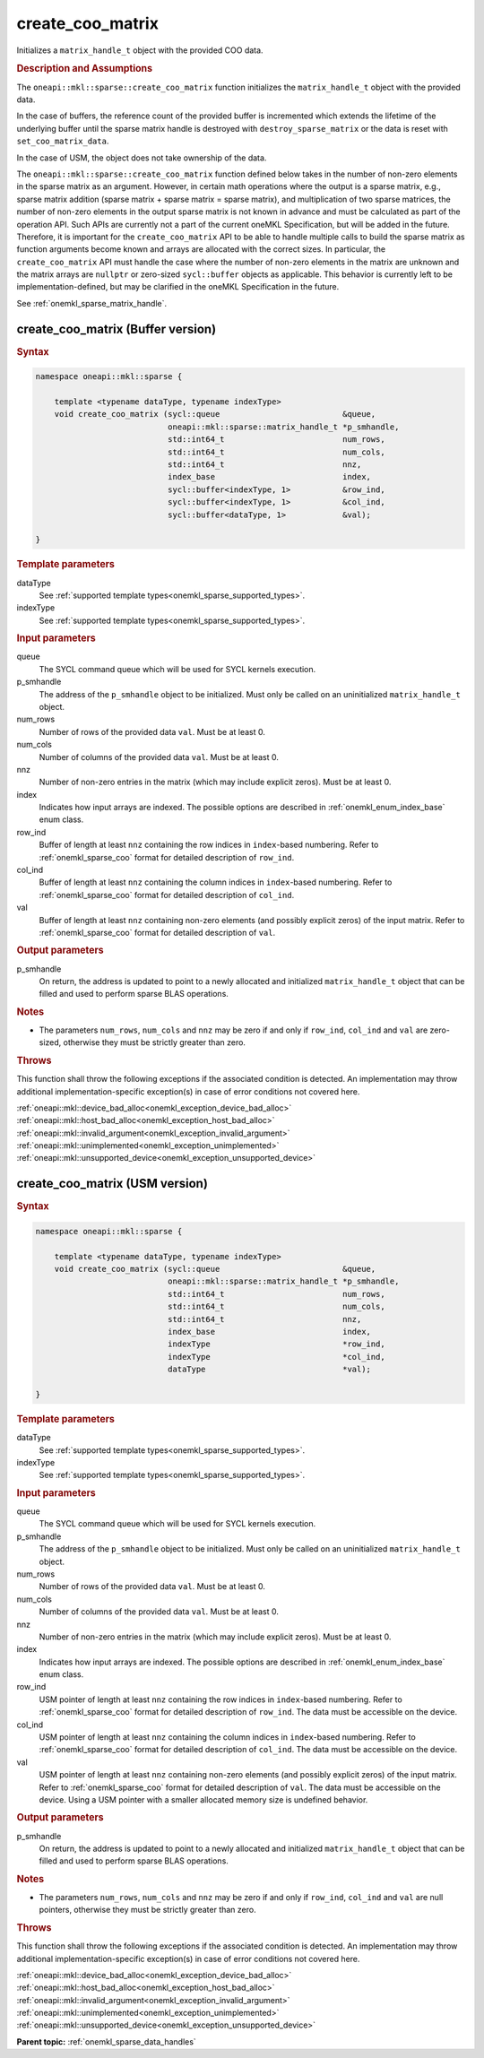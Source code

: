 .. SPDX-FileCopyrightText: 2024 Intel Corporation
..
.. SPDX-License-Identifier: CC-BY-4.0

.. _onemkl_sparse_create_coo_matrix:

create_coo_matrix
=================

Initializes a ``matrix_handle_t`` object with the provided COO data.

.. rubric:: Description and Assumptions

The ``oneapi::mkl::sparse::create_coo_matrix`` function initializes the
``matrix_handle_t`` object with the provided data.

In the case of buffers, the reference count of the provided buffer is
incremented which extends the lifetime of the underlying buffer until the sparse
matrix handle is destroyed with ``destroy_sparse_matrix`` or the data is reset
with ``set_coo_matrix_data``.

In the case of USM, the object does not take ownership of the data.

The ``oneapi::mkl::sparse::create_coo_matrix`` function defined below takes in
the number of non-zero elements in the sparse matrix as an argument. However, in
certain math operations where the output is a sparse matrix, e.g., sparse matrix
addition (sparse matrix + sparse matrix = sparse matrix), and multiplication of
two sparse matrices, the number of non-zero elements in the output sparse matrix
is not known in advance and must be calculated as part of the operation API.
Such APIs are currently not a part of the current oneMKL Specification, but will
be added in the future. Therefore, it is important for the ``create_coo_matrix``
API to be able to handle multiple calls to build the sparse matrix as function
arguments become known and arrays are allocated with the correct sizes. In
particular, the ``create_coo_matrix`` API must handle the case where the number
of non-zero elements in the matrix are unknown and the matrix arrays are
``nullptr`` or zero-sized ``sycl::buffer`` objects as applicable. This behavior
is currently left to be implementation-defined, but may be clarified in the
oneMKL Specification in the future.

See :ref:`onemkl_sparse_matrix_handle`.

.. _onemkl_sparse_create_coo_matrix_buffer:

create_coo_matrix (Buffer version)
----------------------------------

.. rubric:: Syntax

.. code-block:: cpp

   namespace oneapi::mkl::sparse {

       template <typename dataType, typename indexType>
       void create_coo_matrix (sycl::queue                          &queue,
                               oneapi::mkl::sparse::matrix_handle_t *p_smhandle,
                               std::int64_t                         num_rows,
                               std::int64_t                         num_cols,
                               std::int64_t                         nnz,
                               index_base                           index,
                               sycl::buffer<indexType, 1>           &row_ind,
                               sycl::buffer<indexType, 1>           &col_ind,
                               sycl::buffer<dataType, 1>            &val);

   }

.. container:: section

   .. rubric:: Template parameters

   dataType
      See :ref:`supported template types<onemkl_sparse_supported_types>`.

   indexType
      See :ref:`supported template types<onemkl_sparse_supported_types>`.

.. container:: section

   .. rubric:: Input parameters

   queue
      The SYCL command queue which will be used for SYCL kernels execution.

   p_smhandle
      The address of the ``p_smhandle`` object to be initialized. Must only be
      called on an uninitialized ``matrix_handle_t`` object.

   num_rows
      Number of rows of the provided data ``val``. Must be at least 0.

   num_cols
      Number of columns of the provided data ``val``. Must be at least 0.

   nnz
      Number of non-zero entries in the matrix (which may include explicit
      zeros). Must be at least 0.

   index
      Indicates how input arrays are indexed. The possible options are described
      in :ref:`onemkl_enum_index_base` enum class.

   row_ind
      Buffer of length at least ``nnz`` containing the row indices in
      ``index``-based numbering. Refer to :ref:`onemkl_sparse_coo` format for
      detailed description of ``row_ind``.

   col_ind
      Buffer of length at least ``nnz`` containing the column indices in
      ``index``-based numbering. Refer to :ref:`onemkl_sparse_coo` format for
      detailed description of ``col_ind``.

   val
      Buffer of length at least ``nnz`` containing non-zero elements (and
      possibly explicit zeros) of the input matrix. Refer to
      :ref:`onemkl_sparse_coo` format for detailed description of ``val``.

.. container:: section

   .. rubric:: Output parameters

   p_smhandle
      On return, the address is updated to point to a newly allocated and
      initialized ``matrix_handle_t`` object that can be filled and used to
      perform sparse BLAS operations.

.. container:: section

   .. rubric:: Notes

   - The parameters ``num_rows``, ``num_cols`` and ``nnz`` may be zero if and
     only if ``row_ind``, ``col_ind`` and ``val`` are zero-sized, otherwise they
     must be strictly greater than zero.

.. container:: section

   .. rubric:: Throws

   This function shall throw the following exceptions if the associated
   condition is detected. An implementation may throw additional
   implementation-specific exception(s) in case of error conditions not covered
   here.

   | :ref:`oneapi::mkl::device_bad_alloc<onemkl_exception_device_bad_alloc>`
   | :ref:`oneapi::mkl::host_bad_alloc<onemkl_exception_host_bad_alloc>`
   | :ref:`oneapi::mkl::invalid_argument<onemkl_exception_invalid_argument>`
   | :ref:`oneapi::mkl::unimplemented<onemkl_exception_unimplemented>`
   | :ref:`oneapi::mkl::unsupported_device<onemkl_exception_unsupported_device>`

.. _onemkl_sparse_create_coo_matrix_usm:

create_coo_matrix (USM version)
-------------------------------

.. rubric:: Syntax

.. code-block:: cpp

   namespace oneapi::mkl::sparse {

       template <typename dataType, typename indexType>
       void create_coo_matrix (sycl::queue                          &queue,
                               oneapi::mkl::sparse::matrix_handle_t *p_smhandle,
                               std::int64_t                         num_rows,
                               std::int64_t                         num_cols,
                               std::int64_t                         nnz,
                               index_base                           index,
                               indexType                            *row_ind,
                               indexType                            *col_ind,
                               dataType                             *val);

   }

.. container:: section

   .. rubric:: Template parameters

   dataType
      See :ref:`supported template types<onemkl_sparse_supported_types>`.

   indexType
      See :ref:`supported template types<onemkl_sparse_supported_types>`.

.. container:: section

   .. rubric:: Input parameters

   queue
      The SYCL command queue which will be used for SYCL kernels execution.

   p_smhandle
      The address of the ``p_smhandle`` object to be initialized. Must only be
      called on an uninitialized ``matrix_handle_t`` object.

   num_rows
      Number of rows of the provided data ``val``. Must be at least 0.

   num_cols
      Number of columns of the provided data ``val``. Must be at least 0.

   nnz
      Number of non-zero entries in the matrix (which may include explicit
      zeros). Must be at least 0.

   index
      Indicates how input arrays are indexed. The possible options are described
      in :ref:`onemkl_enum_index_base` enum class.

   row_ind
      USM pointer of length at least ``nnz`` containing the row indices in
      ``index``-based numbering. Refer to :ref:`onemkl_sparse_coo` format for
      detailed description of ``row_ind``. The data must be accessible on the
      device.

   col_ind
      USM pointer of length at least ``nnz`` containing the column indices in
      ``index``-based numbering. Refer to :ref:`onemkl_sparse_coo` format for
      detailed description of ``col_ind``. The data must be accessible on the
      device.

   val
      USM pointer of length at least ``nnz`` containing non-zero elements (and
      possibly explicit zeros) of the input matrix. Refer to
      :ref:`onemkl_sparse_coo` format for detailed description of ``val``. The
      data must be accessible on the device. Using a USM pointer with a smaller
      allocated memory size is undefined behavior.

.. container:: section

   .. rubric:: Output parameters

   p_smhandle
      On return, the address is updated to point to a newly allocated and
      initialized ``matrix_handle_t`` object that can be filled and used to
      perform sparse BLAS operations.

.. container:: section

   .. rubric:: Notes

   - The parameters ``num_rows``, ``num_cols`` and ``nnz`` may be zero if and
     only if ``row_ind``, ``col_ind`` and ``val`` are null pointers, otherwise
     they must be strictly greater than zero.

.. container:: section

   .. rubric:: Throws

   This function shall throw the following exceptions if the associated
   condition is detected. An implementation may throw additional
   implementation-specific exception(s) in case of error conditions not covered
   here.

   | :ref:`oneapi::mkl::device_bad_alloc<onemkl_exception_device_bad_alloc>`
   | :ref:`oneapi::mkl::host_bad_alloc<onemkl_exception_host_bad_alloc>`
   | :ref:`oneapi::mkl::invalid_argument<onemkl_exception_invalid_argument>`
   | :ref:`oneapi::mkl::unimplemented<onemkl_exception_unimplemented>`
   | :ref:`oneapi::mkl::unsupported_device<onemkl_exception_unsupported_device>`

**Parent topic:** :ref:`onemkl_sparse_data_handles`
